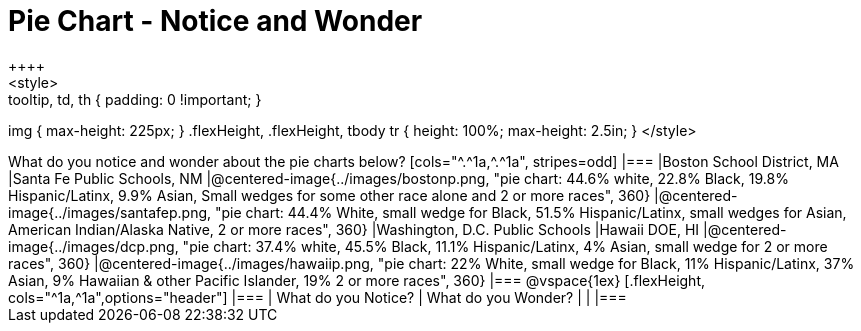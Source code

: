 = Pie Chart - Notice and Wonder
++++
<style>
.tooltip, td, th { padding: 0 !important; }
img { max-height: 225px; }
.flexHeight, .flexHeight, tbody tr { height: 100%; max-height: 2.5in; }
</style>
++++

What do you notice and wonder about the pie charts below?

[cols="^.^1a,^.^1a", stripes=odd]
|===
|Boston School District, MA
|Santa Fe Public Schools, NM
|@centered-image{../images/bostonp.png, "pie chart: 44.6% white, 22.8% Black, 19.8% Hispanic/Latinx, 9.9% Asian, Small wedges for some other race alone and 2 or more races", 360}
|@centered-image{../images/santafep.png, "pie chart: 44.4% White, small wedge for Black, 51.5% Hispanic/Latinx, small wedges for Asian, American Indian/Alaska Native, 2 or more races", 360}
|Washington, D.C. Public Schools
|Hawaii DOE, HI
|@centered-image{../images/dcp.png, "pie chart: 37.4% white, 45.5% Black, 11.1% Hispanic/Latinx, 4% Asian, small wedge for 2 or more races", 360}
|@centered-image{../images/hawaiip.png, "pie chart: 22% White, small wedge for Black, 11% Hispanic/Latinx, 37% Asian, 9% Hawaiian & other Pacific Islander, 19% 2 or more races", 360}
|===

@vspace{1ex}
[.flexHeight, cols="^1a,^1a",options="header"]
|===
| What do you Notice? 	| What do you Wonder?
|						|
|===
